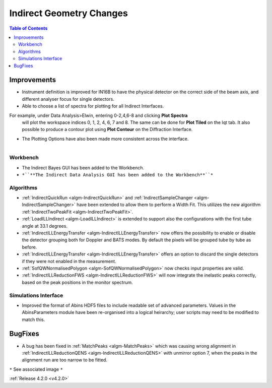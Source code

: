 =========================
Indirect Geometry Changes
=========================

.. contents:: Table of Contents
   :local:


Improvements
############

- Instrument definition is improved for IN16B to have the physical detector on the correct side of the beam axis, and different analyser focus for single detectors.
- Able to choose a list of spectra for plotting for all Indirect Interfaces. 
For example, under Data Analysis>Elwin, entering 0-2,4,6-8 and clicking **Plot Spectra**
  will plot the workspace indices 0, 1, 2, 4, 6, 7 and 8. The same can be done for **Plot Tiled**
  on the Iqt tab. It also possible to produce a contour plot using **Plot Contour** on the Diffraction Interface.
- The Plotting Options have also been made more consistent across the interface.

.. figure:: ../../images/Indirect_Data_Analysis_IqtFit.PNG
  :class: screenshot
  :align: right
  :figwidth: 60%
  :alt: The Indirect Data Analysis GUI in the Workbench.

Workbench
-------------

- The Indirect Bayes GUI has been added to the Workbench.
- ``*``**The Indirect Data Analysis GUI has been added to the Workbench**``*``

Algorithms
----------

- :ref:`IndirectQuickRun <algm-IndirectQuickRun>` and :ref:`IndirectSampleChanger <algm-IndirectSampleChanger>` have been
  extended to allow them to perform a Width Fit. This utilizes the new algorithm :ref:`IndirectTwoPeakFit <algm-IndirectTwoPeakFit>`.
- :ref:`LoadILLIndirect <algm-LoadILLIndirect>` is extended to support also the configurations with the first tube angle at 33.1 degrees.
- :ref:`IndirectILLEnergyTransfer <algm-IndirectILLEnergyTransfer>` now offers the possibility to enable or disable the detector grouping both for Doppler and BATS modes. By default the pixels will be grouped tube by tube as before.
- :ref:`IndirectILLEnergyTransfer <algm-IndirectILLEnergyTransfer>` offers an option to discard the single detectors if they were not enabled in the measurement.
- :ref:`SofQWNormalisedPolygon <algm-SofQWNormalisedPolygon>` now checks input properties are valid.
- :ref:`IndirectILLReductionFWS <algm-IndirectILLReductionFWS>` will now integrate the inelastic peaks correctly, based on the peak positions in the monitor spectrum.


Simulations Interface
---------------------

- Improved the format of Abins HDF5 files to include readable set of advanced parameters. Values
  in the AbinsParameters module have been re-organised into a logical heirarchy; user scripts
  may need to be modified to match this.

BugFixes
########

- A bug has been fixed in :ref:`MatchPeaks <algm-MatchPeaks>` which was causing wrong alignment in :ref:`IndirectILLReductionQENS <algm-IndirectILLReductionQENS>` with unmirror option 7, when the peaks in the alignment run are too narrow to be fitted.

``*`` See associated image ``*``

:ref:`Release 4.2.0 <v4.2.0>`
